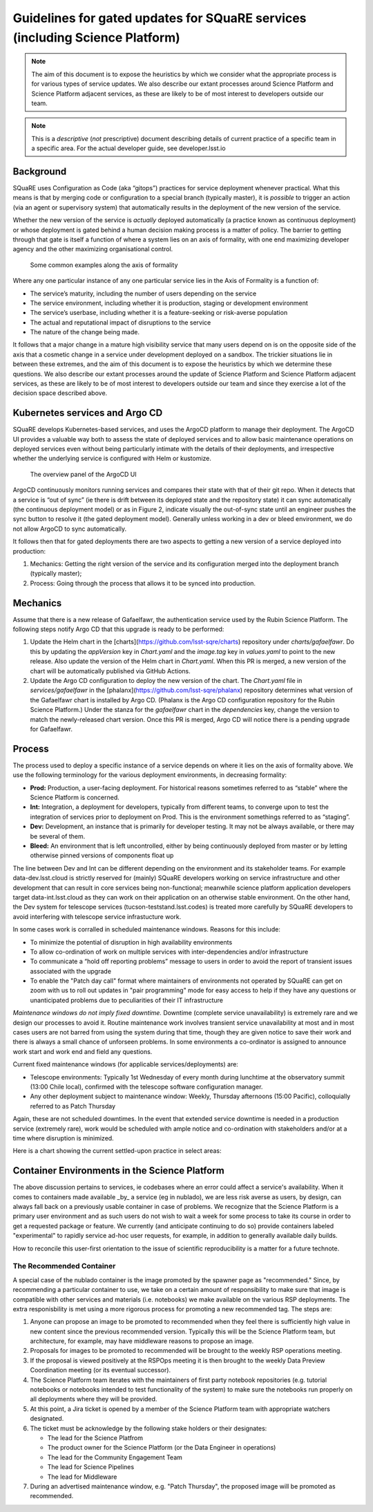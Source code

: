 #############################################################################
Guidelines for gated updates for SQuaRE services (including Science Platform)
#############################################################################

.. abstract::

   The aim of this document is to expose the heuristics by which we consider what the appropriate process is for various types of service updates. We also describe our extant processes around Science Platform and Science Platform adjacent services, as these are likely to be of most interest to developers outside our team.

..
  Technote content.

  See https://developer.lsst.io/restructuredtext/style.html
  for a guide to reStructuredText writing.

  Do not put the title, authors or other metadata in this document;
  those are automatically added.

  Use the following syntax for sections:

  Sections
  ========

  and

  Subsections
  -----------

  and

  Subsubsections
  ^^^^^^^^^^^^^^

  To add images, add the image file (png, svg or jpeg preferred) to the
  _static/ directory. The reST syntax for adding the image is

  .. figure:: /_static/filename.ext
     :name: fig-label

     Caption text.

   Run: ``make html`` and ``open _build/html/index.html`` to preview your work.
   See the README at https://github.com/lsst-sqre/lsst-technote-bootstrap or
   this repo's README for more info.

   Feel free to delete this instructional comment.




.. TODO: Delete the note below before merging new content to the master branch.

.. note::

   The aim of this document is to expose the heuristics by which we consider what the appropriate process is for various types of service updates.
   We also describe our extant processes around Science Platform and Science Platform adjacent services, as these are likely to be of most interest to developers outside our team.

.. Add content here.
.. Do not include the document title (it's automatically added from metadata.yaml).

.. note::

   This is a *descriptive* (*not* prescriptive) document describing details of current practice of a specific team in a specific area. For the actual developer guide, see developer.lsst.io


Background
==========

SQuaRE uses Configuration as Code (aka “gitops”) practices for service deployment whenever practical.
What this means is that by merging code or configuration to a special branch (typically master), it is *possible* to trigger an action (via an agent or supervisory system) that automatically results in the deployment of the new version of the service.

Whether the new version of the service is *actually* deployed automatically (a practice known as continuous deployment) or whose deployment is gated behind a human decision making process is a matter of policy.
The barrier to getting through that gate is itself a function of where a system lies on an axis of formality, with one end maximizing developer agency and the other maximizing organisational control.

.. figure:: _static/axis.png
   :name: fig-axis

   Some common examples along the axis of formality

Where any one particular instance of any one particular service lies in the Axis of Formality is a function of:

- The service’s maturity, including the number of users depending on the service

- The service environment, including whether it is production, staging or development environment

- The service’s userbase, including whether it is a feature-seeking or risk-averse population

- The actual and reputational impact of disruptions to the service

- The nature of the change being made.

It follows that a major change in a mature high visibility service that many users depend on is on the opposite side of the axis that a cosmetic change in a service under development deployed on a sandbox.
The trickier situations lie in between these extremes, and the aim of this document is to expose the heuristics by which we determine these questions.
We also describe our extant processes around the update of Science Platform and Science Platform adjacent services, as these are likely to be of most interest to developers outside our team and since they exercise a lot of the decision space described above.

Kubernetes services and Argo CD
===============================

SQuaRE develops Kubernetes-based services, and uses the ArgoCD platform to manage their deployment. The ArgoCD UI provides a valuable way both to assess the state of deployed services and to allow basic maintenance operations on deployed services even without being particularly intimate with the details of their deployments, and irrespective whether the underlying service is configured with Helm or kustomize.

.. figure:: _static/argocd.png
   :name: fig-argocd

   The overview panel of the ArgoCD UI

ArgoCD continuously monitors running services and compares their state with that of their git repo. When it detects that a service is “out of sync” (ie there is drift between its deployed state and the repository state) it can sync automatically (the continuous deployment model) or as in Figure 2, indicate visually the out-of-sync state until an engineer pushes the sync button to resolve it (the gated deployment model).
Generally unless working in a dev or bleed environment, we do not allow ArgoCD to sync automatically.

It follows then that for gated deployments there are two aspects to getting a new version of a service deployed into production:

1. Mechanics: Getting the right version of the service and its configuration merged into the deployment branch (typically master);
2. Process: Going through the process that allows it to be synced into production.

Mechanics
=========

Assume that there is a new release of Gafaelfawr, the authentication service used by the Rubin Science Platform.
The following steps notify Argo CD that this upgrade is ready to be performed:

#. Update the Helm chart in the [charts](https://github.com/lsst-sqre/charts) repository under `charts/gafaelfawr`.
   Do this by updating the `appVersion` key in `Chart.yaml` and the `image.tag` key in `values.yaml` to point to the new release.
   Also update the version of the Helm chart in `Chart.yaml`.
   When this PR is merged, a new version of the chart will be automatically published via GitHub Actions.
#. Update the Argo CD configuration to deploy the new version of the chart.
   The `Chart.yaml` file in `services/gafaelfawr` in the [phalanx](https://github.com/lsst-sqre/phalanx) repository determines what version of the Gafaelfawr chart is installed by Argo CD.
   (Phalanx is the Argo CD configuration repository for the Rubin Science Platform.)
   Under the stanza for the `gafaelfawr` chart in the `dependencies` key, change the version to match the newly-released chart version.
   Once this PR is merged, Argo CD will notice there is a pending upgrade for Gafaelfawr.

Process
=======

The process used to deploy a specific instance of a service depends on where it lies on the axis of formality above. We use the following terminology for the various deployment environments, in decreasing formality:

-  **Prod:** Production, a user-facing deployment. For historical reasons sometimes referred to as “stable” where the Science Platform is concerned.

-  **Int:** Integration, a deployment for developers, typically from different teams, to converge upon to test the integration of services prior to deployment on Prod. This is the environment somethings referred to as “staging”.

-  **Dev:** Development, an instance that is primarily for developer testing. It may not be always available, or there may be several of them.

-  **Bleed:** An environment that is left uncontrolled, either by being continuously deployed from master or by letting otherwise pinned versions of components float up

The line between Dev and Int can be different depending on the environment and its stakeholder teams.
For example data-dev.lsst.cloud is strictly reserved for (mainly) SQuaRE developers working on service infrastructure and other development that can result in core services being non-functional; meanwhile science platform application developers target data-int.lsst.cloud as they can work on their application on an otherwise stable environment.
On the other hand, the Dev system for telescope services (tucson-teststand.lsst.codes) is treated more carefully by SQuaRE developers to avoid interfering with telescope service infrastucture work.

In some cases work is corralled in scheduled maintenance windows.
Reasons for this include:

-  To minimize the potential of disruption in high availability environments

-  To allow co-ordination of work on multiple services with inter-dependencies and/or infrastructure

-  To communicate a “hold off reporting problems” message to users in order to avoid the report of transient issues associated with the upgrade

-  To enable the "Patch day call" format where maintainers of environments not operated by SQuaRE can get on zoom with us to roll out  updates in "pair programming" mode for easy access to help if they have any questions or unanticipated problems due to peculiarities of their IT infrastructure

*Maintenance windows do not imply fixed downtime.*
Downtime (complete service unavailability) is extremely rare and we design our processes to avoid it.
Routine maintenance work involves transient service unavailability at most and in most cases users are not barred from using the system during that time, though they are given notice to save their work and there is always a small chance of unforseen problems.
In some environments a co-ordinator is assigned to announce work start and work end and field any questions.

Current fixed maintenance windows (for applicable services/deployments) are:

-  Telescope environments: Typically 1st Wednesday of every month during lunchtime at the observatory summit (13:00 Chile local), confirmed with the telescope software configuration manager.

-  Any other deployment subject to maintenance window: Weekly, Thursday afternoons (15:00 Pacific), colloquially referred to as Patch Thursday

Again, these are not scheduled downtimes. In the event that extended service downtime is needed in a production service (extremely rare), work would be scheduled  with ample notice and co-ordination with stakeholders and/or at a time where disruption is minimized.

Here is a chart showing the current settled-upon practice in select areas:


.. raw:: html
   :file: table1.html

Container Environments in the Science Platform
===============================================

The above discussion pertains to services, ie codebases where an error could affect a service's availability. When it comes to containers made available _by_ a service (eg in nublado), we are less risk averse as users, by design, can always fall back on a previously usable container in case of problems. We recognize that the Science Platform is a primary user environment and as such users do not wish to wait a week for some process to take its course in order to get a requested package or feature. We currently (and anticipate continuing to do so) provide containers labeled "experimental" to rapidly service ad-hoc user requests, for example, in addition to generally available daily builds.

How to reconcile this user-first orientation to the issue of scientific reproducibility is a matter for a future technote.

The Recommended Container
-------------------------

A special case of the nublado container is the image promoted by the spawner page as "recommended."
Since, by recommending a particular container to use, we take on a certain amount of responsibility to make sure that image is compatible with other services and materials (i.e. notebooks) we make available on the various RSP deployments.
The extra responisbility is met using a more rigorous process for promoting a new recommended tag.
The steps are:

#. Anyone can propose an image to be promoted to recommended when they feel there is sufficiently high value in new content since the previous recommended version.
   Typically this will be the Science Platform team, but architecture, for example, may have middleware reasons to propose an image.
#. Proposals for images to be promoted to recommended will be brought to the weekly RSP operations meeting.
#. If the proposal is viewed positively at the RSPOps meeting it is then brought to the weekly Data Preview Coordination meeting (or its eventual successor).
#. The Science Platform team iterates with the maintainers of first party notebook repositories (e.g. tutorial notebooks or notebooks intended to test functionality of the system) to make sure the notebooks run properly on all deployments where they will be provided.
#. At this point, a Jira ticket is opened by a member of the Science Platform team with appropriate watchers designated.
#. The ticket must be acknowledge by the following stake holders or their designates:

   - The lead for the Science Platfrom
   - The product owner for the Science Platform (or the Data Engineer in operations)
   - The lead for the Community Engagement Team
   - The lead for Science Pipelines
   - The lead for Middleware

#. During an advertised maintenance window, e.g. "Patch Thursday", the proposed image will be promoted as recommended.


.. .. rubric:: References

.. Make in-text citations with: :cite:`bibkey`.

.. .. bibliography:: local.bib lsstbib/books.bib lsstbib/lsst.bib lsstbib/lsst-dm.bib lsstbib/refs.bib lsstbib/refs_ads.bib
..    :style: lsst_aa